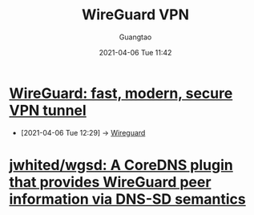 #+TITLE: WireGuard VPN
#+AUTHOR: Guangtao
#+EMAIL: gtrunsec@hardenedlinux.org
#+DATE: 2021-04-06 Tue 11:42


#+OPTIONS:   H:3 num:t toc:t \n:nil @:t ::t |:t ^:nil -:t f:t *:t <:t



* [[https://www.wireguard.com/][WireGuard: fast, modern, secure VPN tunnel]]
:PROPERTIES:
:ID:       0249c811-f8cc-4655-9fae-1fbadcf7b8cb
:END:

 - [2021-04-06 Tue 12:29] -> [[id:fd4cfad0-3fc4-4d75-8f12-704a8d6e3c24][Wireguard]]
* [[https://github.com/jwhited/wgsd][jwhited/wgsd: A CoreDNS plugin that provides WireGuard peer information via DNS-SD semantics]]
